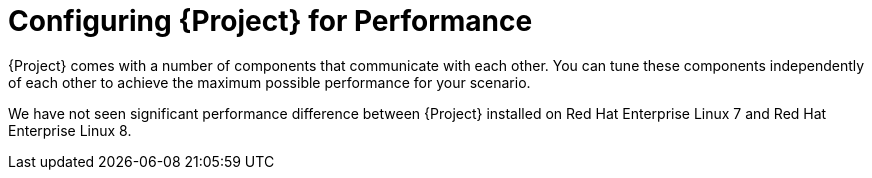 [id="Configuring_Project_for_Performance_{context}"]
= Configuring {Project} for Performance

{Project} comes with a number of components that communicate with each other.
You can tune these components independently of each other to achieve the maximum possible performance for your scenario.

We have not seen significant performance difference between {Project} installed on Red Hat Enterprise Linux 7 and Red Hat Enterprise Linux 8.
